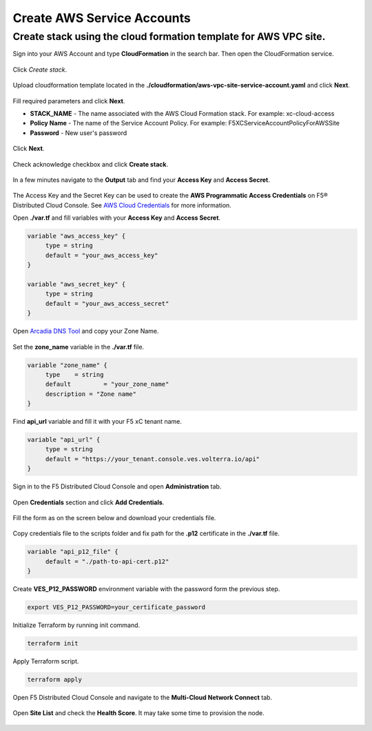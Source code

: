 Create AWS Service Accounts
#########################

**Create stack using the cloud formation template for AWS VPC site.**
***************************************************************************

Sign into your AWS Account and type **CloudFormation** in the search bar. Then open the CloudFormation service.

.. figure:: ../../../assets/aws/aws_homepage.png

Click *Create stack*.

.. figure:: ../../../assets/aws/aws_create_stack.png

Upload cloudformation template located in the **./cloudformation/aws-vpc-site-service-account.yaml** and click **Next**.

.. figure:: ../../../assets/aws/aws_stack_upload.png

Fill required parameters and click **Next**.

- **STACK_NAME** - The name associated with the AWS Cloud Formation stack. For example: xc-cloud-access
- **Policy Name** - The name of the Service Account Policy. For example: F5XCServiceAccountPolicyForAWSSite
- **Password** - New user's password

.. figure:: ../../../assets/aws/aws_stack_details.png

Click **Next**.

.. figure:: ../../../assets/aws/aws_stack_next_1.png

Check acknowledge checkbox and click **Create stack**.

.. figure:: ../../../assets/aws/aws_stack_netx_2.png

In a few minutes navigate to the **Output** tab and find your **Access Key** and **Access Secret**.

.. figure:: ../../../assets/aws/aws_keys.png

The Access Key and the Secret Key can be used to create the **AWS Programmatic Access Credentials** on F5® Distributed Cloud Console. See `AWS Cloud Credentials <https://docs.cloud.f5.com/docs/how-to/site-management/cloud-credentials#aws-programmable-access-credentials>`_  for more information.


Open **./var.tf** and fill variables with your **Access Key** and **Access Secret**.

.. code:: bash

     variable "aws_access_key" {
          type = string
          default = "your_aws_access_key"
     }

     variable "aws_secret_key" {
          type = string
          default = "your_aws_access_secret"
     }

Open `Arcadia DNS Tool <https://tool.xc-mcn.securelab.online>`_ and copy your Zone Name.

.. figure:: ../../../assets/xc/zone_name.png

Set the **zone_name** variable in the **./var.tf** file.

.. code:: bash

     variable "zone_name" {
          type 	  = string
          default 	  = "your_zone_name"
          description = "Zone name"
     }

Find **api_url** variable and fill it with your F5 xC tenant name.

.. code:: bash

     variable "api_url" {
          type = string
          default = "https://your_tenant.console.ves.volterra.io/api"
     }

Sign in to the F5 Distributed Cloud Console and open **Administration** tab.

.. figure:: ../../../assets/xc/administration.png

Open **Credentials** section and click **Add Credentials**.

.. figure:: ../../../assets/xc/create_credentials.png

Fill the form as on the screen below and download your credentials file.

.. figure:: ../../../assets/xc/fill_credentials.png

Copy credentials file to the scripts folder and fix path for the **.p12** certificate in the **./var.tf** file.

.. code:: bash

     variable "api_p12_file" {
          default = "./path-to-api-cert.p12"
     }
     
Create **VES_P12_PASSWORD** environment variable with the password form the previous step.

.. code:: bash

     export VES_P12_PASSWORD=your_certificate_password

Initialize Terraform by running init command.

.. code:: bash

     terraform init

Apply Terraform script.

.. code:: bash

     terraform apply

Open F5 Distributed Cloud Console and navigate to the **Multi-Cloud Network Connect** tab.

.. figure:: ../../../assets/xc/cloud_a_sites.png

Open **Site List** and check the **Health Score**. It may take some time to provision the node.

.. figure:: ../../../assets/xc/cloud_a_ready.png
